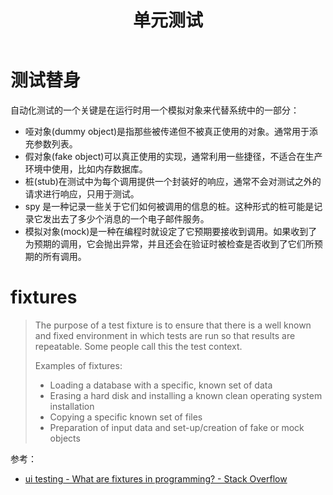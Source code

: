 #+TITLE:      单元测试

* 目录                                                    :TOC_4_gh:noexport:
- [[#测试替身][测试替身]]
- [[#fixtures][fixtures]]

* 测试替身
  自动化测试的一个关键是在运行时用一个模拟对象来代替系统中的一部分：
  + 哑对象(dummy object)是指那些被传递但不被真正使用的对象。通常用于添充参数列表。
  + 假对象(fake object)可以真正使用的实现，通常利用一些捷径，不适合在生产环境中使用，比如内存数据库。
  + 桩(stub)在测试中为每个调用提供一个封装好的响应，通常不会对测试之外的请求进行响应，只用于测试。
  + spy 是一种记录一些关于它们如何被调用的信息的桩。这种形式的桩可能是记录它发出去了多少个消息的一个电子邮件服务。
  + 模拟对象(mock)是一种在编程时就设定了它预期要接收到调用。如果收到了为预期的调用，它会抛出异常，并且还会在验证时被检查是否收到了它们所预期的所有调用。

* fixtures
  #+begin_quote
  The purpose of a test fixture is to ensure that there is a well known and fixed environment in which tests are run so that results are repeatable. Some people call this the test context.

  Examples of fixtures:
  - Loading a database with a specific, known set of data
  - Erasing a hard disk and installing a known clean operating system installation
  - Copying a specific known set of files
  - Preparation of input data and set-up/creation of fake or mock objects
  #+end_quote

  参考：
  + [[https://stackoverflow.com/questions/12071344/what-are-fixtures-in-programming][ui testing - What are fixtures in programming? - Stack Overflow]]

